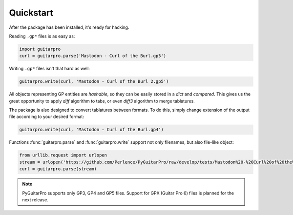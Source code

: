 Quickstart
==========

After the package has been installed, it's ready for hacking.

Reading ``.gp*`` files is as easy as:

.. code-block:: python

    import guitarpro
    curl = guitarpro.parse('Mastodon - Curl of the Burl.gp5')

Writing ``.gp*`` files isn't that hard as well:

.. code-block:: python

    guitarpro.write(curl, 'Mastodon - Curl of the Burl 2.gp5')

All objects representing GP entities are *hashable*, so they can be easily
stored in a `dict` and *compared*. This gives us the great opportunity to
apply *diff* algorithm to tabs, or even *diff3* algorithm to merge tablatures.

The package is also designed to convert tablatures between formats. To
do this, simply change extension of the output file according to your desired
format:

.. code-block:: python

    guitarpro.write(curl, 'Mastodon - Curl of the Burl.gp4')

Functions :func:`guitarpro.parse` and :func:`guitarpro.write` support not only
filenames, but also file-like object:

.. code-block:: python

    from urllib.request import urlopen
    stream = urlopen('https://github.com/Perlence/PyGuitarPro/raw/develop/tests/Mastodon%20-%20Curl%20of%20the%20Burl.gp5')
    curl = guitarpro.parse(stream)

.. note::

    PyGuitarPro supports only GP3, GP4 and GP5 files. Support for GPX (Guitar
    Pro 6) files is planned for the next release.
